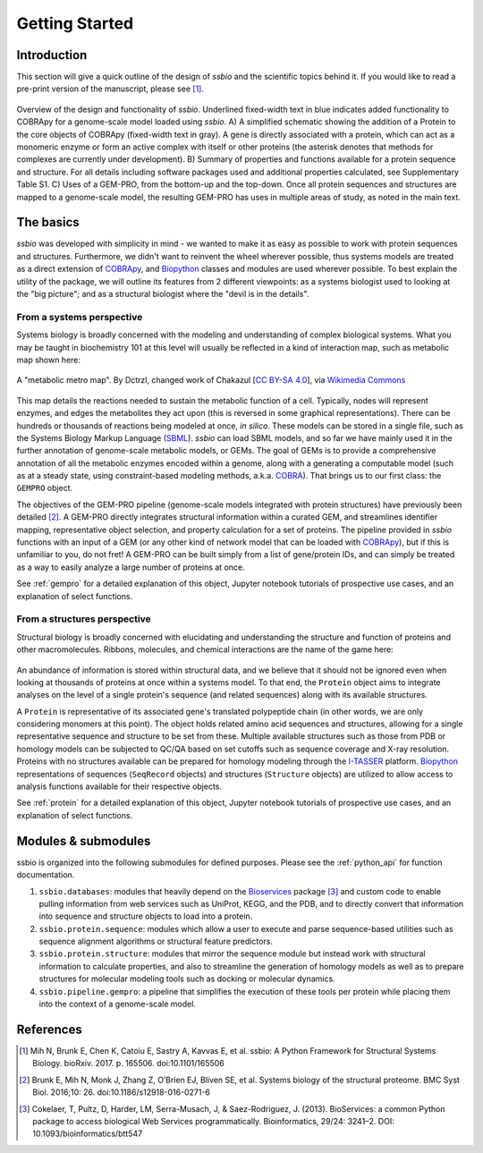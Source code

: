.. _getting_started:

***************
Getting Started
***************


Introduction
============

This section will give a quick outline of the design of *ssbio* and the scientific topics behind it. If you would like to read a pre-print version of the manuscript, please see [1]_.

.. figure:: ./assets/ssbioFig1.png
   :scale: 60 %
   :alt: ssbio general outline
   :align: center

   Overview of the design and functionality of *ssbio*. Underlined fixed-width text in blue indicates added functionality to COBRApy for a genome-scale model loaded using *ssbio*. A) A simplified schematic showing the addition of a Protein to the core objects of COBRApy (fixed-width text in gray). A gene is directly associated with a protein, which can act as a monomeric enzyme or form an active complex with itself or other proteins (the asterisk denotes that methods for complexes are currently under development). B) Summary of properties and functions available for a protein sequence and structure. For all details including software packages used and additional properties calculated, see Supplementary Table S1. C) Uses of a GEM-PRO, from the bottom-up and the top-down. Once all protein sequences and structures are mapped to a genome-scale model, the resulting GEM-PRO has uses in multiple areas of study, as noted in the main text.


The basics
==========

*ssbio* was developed with simplicity in mind - we wanted to make it as easy as possible to work with protein sequences and structures. Furthermore, we didn't want to reinvent the wheel wherever possible, thus systems models are treated as a direct extension of COBRApy_, and Biopython_ classes and modules are used wherever possible. To best explain the utility of the package, we will outline its features from 2 different viewpoints: as a systems biologist used to looking at the "big picture"; and as a structural biologist where the "devil is in the details".


From a systems perspective
--------------------------

Systems biology is broadly concerned with the modeling and understanding of complex biological systems. What you may be taught in biochemistry 101 at this level will usually be reflected in a kind of interaction map, such as metabolic map shown here:

.. figure:: ./assets/metabolic_metro_map.png
   :scale: 60 %
   :alt: Metabolic Metro Map
   :align: center

   A "metabolic metro map". By Dctrzl, changed work of Chakazul [`CC BY-SA 4.0 <https://creativecommons.org/licenses/by-sa/4.0>`_], via `Wikimedia Commons <https://commons.wikimedia.org/wiki/File:Metabolic_Metro_Map.svg>`_

This map details the reactions needed to sustain the metabolic function of a cell. Typically, nodes will represent enzymes, and edges the metabolites they act upon (this is reversed in some graphical representations). There can be hundreds or thousands of reactions being modeled at once, *in silico*. These models can be stored in a single file, such as the Systems Biology Markup Language (SBML_). *ssbio* can load SBML models, and so far we have mainly used it in the further annotation of genome-scale metabolic models, or GEMs. The goal of GEMs is to provide a comprehensive annotation of all the metabolic enzymes encoded within a genome, along with a generating a computable model (such as at a steady state, using constraint-based modeling methods, a.k.a. COBRA_). That brings us to our first class: the ``GEMPRO`` object.

The objectives of the GEM-PRO pipeline (genome-scale models integrated with protein structures) have previously been detailed [2]_. A GEM-PRO directly integrates structural information within a curated GEM, and streamlines identifier mapping, representative object selection, and property calculation for a set of proteins. The pipeline provided in *ssbio* functions with an input of a GEM (or any other kind of network model that can be loaded with COBRApy_), but if this is unfamiliar to you, do not fret! A GEM-PRO can be built simply from a list of gene/protein IDs, and can simply be treated as a way to easily analyze a large number of proteins at once.

See :ref:`gempro` for a detailed explanation of this object, Jupyter notebook tutorials of prospective use cases, and an explanation of select functions.


From a structures perspective
-----------------------------

Structural biology is broadly concerned with elucidating and understanding the structure and function of proteins and other macromolecules. Ribbons, molecules, and chemical interactions are the name of the game here:

.. figure:: ./assets/protein_conf_change_serpin.png
   :alt: Serpin protein conformational change
   :align: center

   A protein undergoing conformational changes. By Thomas Shafee (Own work) [`CC BY 4.0 <http://creativecommons.org/licenses/by/4.0>`_], via `Wikimedia Commons <https://commons.wikimedia.org/wiki/File%3ASerpin_latent_state_(unannotated).png>`_

An abundance of information is stored within structural data, and we believe that it should not be ignored even when looking at thousands of proteins at once within a systems model. To that end, the ``Protein`` object aims to integrate analyses on the level of a single protein's sequence (and related sequences) along with its available structures.

A ``Protein`` is representative of its associated gene's translated polypeptide chain (in other words, we are only considering monomers at this point). The object holds related amino acid sequences and structures, allowing for a single representative sequence and structure to be set from these. Multiple available structures such as those from PDB or homology models can be subjected to QC/QA based on set cutoffs such as sequence coverage and X-ray resolution. Proteins with no structures available can be prepared for homology modeling through the I-TASSER_ platform. Biopython_ representations of sequences (``SeqRecord`` objects) and structures (``Structure`` objects) are utilized to allow access to analysis functions available for their respective objects.

See :ref:`protein` for a detailed explanation of this object, Jupyter notebook tutorials of prospective use cases, and an explanation of select functions.


Modules & submodules
====================

ssbio is organized into the following submodules for defined purposes. Please see the :ref:`python_api` for function documentation.

#. ``ssbio.databases``: modules that heavily depend on the Bioservices_ package [3]_ and custom code to enable pulling information from web services such as UniProt, KEGG, and the PDB, and to directly convert that information into sequence and structure objects to load into a protein.
#. ``ssbio.protein.sequence``: modules which allow a user to execute and parse sequence-based utilities such as sequence alignment algorithms or structural feature predictors.
#. ``ssbio.protein.structure``: modules that mirror the sequence module but instead work with structural information to calculate properties, and also to streamline the generation of homology models as well as to prepare structures for molecular modeling tools such as docking or molecular dynamics.
#. ``ssbio.pipeline.gempro``: a pipeline that simplifies the execution of these tools per protein while placing them into the context of a genome-scale model.


References
==========

.. [1] Mih N, Brunk E, Chen K, Catoiu E, Sastry A, Kavvas E, et al. ssbio: A Python Framework for Structural Systems Biology. bioRxiv. 2017. p. 165506. doi:10.1101/165506
.. [2] Brunk E, Mih N, Monk J, Zhang Z, O’Brien EJ, Bliven SE, et al. Systems biology of the structural proteome. BMC Syst Biol. 2016;10: 26. doi:10.1186/s12918-016-0271-6
.. [3] Cokelaer, T, Pultz, D, Harder, LM, Serra-Musach, J, & Saez-Rodriguez, J. (2013). BioServices: a common Python package to access biological Web Services programmatically. Bioinformatics, 29/24: 3241–2. DOI: 10.1093/bioinformatics/btt547


.. Links

.. _COBRA: http://opencobra.github.io/
.. _COBRApy: http://opencobra.github.io/cobrapy/
.. _Biopython: http://biopython.org/wiki/Biopython
.. _Bioservices: http://bioservices.readthedocs.io/en/master/
.. _SBML: http://sbml.org/Main_Page
.. _I-TASSER: https://zhanglab.ccmb.med.umich.edu/I-TASSER/